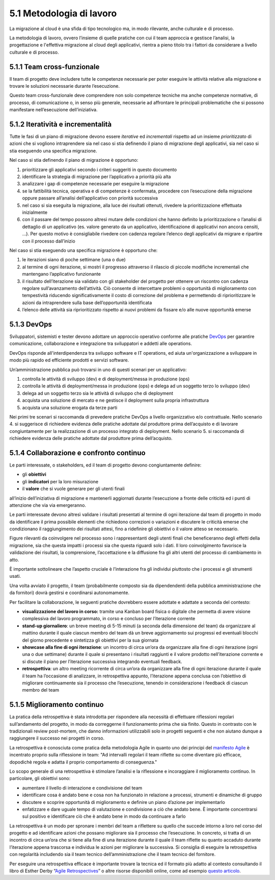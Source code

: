 5.1 Metodologia di lavoro 
==========================

La migrazione al cloud è una sfida di tipo tecnologico ma, in modo
rilevante, anche culturale e di processo.

La metodologia di lavoro, ovvero l’insieme di quelle pratiche con cui il
team approccia e gestisce l’analisi, la progettazione e l'effettiva
migrazione al cloud degli applicativi, rientra a pieno titolo tra i
fattori da considerare a livello culturale e di processo.

5.1.1 Team cross-funzionale
---------------------------

Il team di progetto deve includere tutte le competenze necessarie per
poter eseguire le attività relative alla migrazione e trovare le
soluzioni necessarie durante l’esecuzione.

Questo team cross-funzionale deve comprendere non solo competenze
tecniche ma anche competenze normative, di processo, di comunicazione o,
in senso più generale, necessarie ad affrontare le principali
problematiche che si possono manifestare nell’esecuzione
dell’iniziativa.

5.1.2 Iteratività e incrementalità 
-----------------------------------

Tutte le fasi di un piano di migrazione devono essere *iterative* ed
*incrementali* rispetto ad un insieme *prioritizzato* di azioni che si
vogliono intraprendere sia nel caso si stia definendo il piano di
migrazione degli applicativi, sia nel caso si stia eseguendo una
specifica migrazione.

Nel caso si stia definendo il piano di migrazione è opportuno:

1. prioritizzare gli applicativi secondo i criteri suggeriti in questo
   documento

2. identificare la strategia di migrazione per l’applicativo a priorità
   più alta

3. analizzare i gap di competenze necessarie per eseguire la migrazione

4. se la fattibilità tecnica, operativa e di competenze è confermata,
   procedere con l’esecuzione della migrazione oppure passare
   all’analisi dell’applicativo con priorità successiva

5. nel caso si sia eseguita la migrazione, alla luce dei risultati
   ottenuti, rivedere la prioritizzazione effettuata inizialmente

6. con il passare del tempo possono altresì mutare delle condizioni che
   hanno definito la prioritizzazione o l’analisi di dettaglio di un
   applicativo (es. valore generato da un applicativo, identificazione
   di applicativi non ancora censiti, ...). Per questo motivo è
   consigliabile rivedere con cadenza regolare l’elenco degli
   applicativi da migrare e ripartire con il processo dall’inizio

Nel caso si stia eseguendo una specifica migrazione è opportuno che:

1. le iterazioni siano di poche settimane (una o due)

2. al termine di ogni iterazione, si mostri il progresso attraverso il
   rilascio di piccole modifiche incrementali che mantengano
   l’applicativo funzionante

3. il risultato dell’iterazione sia validato con gli stakeholder del
   progetto per ottenere un riscontro con cadenza regolare
   sull’avanzamento dell’attività. Ciò consente di intercettare problemi
   o opportunità di miglioramento con tempestività riducendo
   significativamente il costo di correzione del problema e permettendo
   di riprioritizzare le azioni da intraprendere sulla base
   dell’opportunità identificata

4. l’elenco delle attività sia riprioritizzato rispetto ai nuovi
   problemi da fissare e/o alle nuove opportunità emerse

5.1.3 DevOps
------------

Sviluppatori, sistemisti e tester devono adottare un approccio operativo
conforme alle pratiche
`DevOps <https://it.wikipedia.org/wiki/DevOps>`__ per garantire
comunicazione, collaborazione e integrazione tra sviluppatori e addetti
alle operations.

DevOps risponde all'interdipendenza tra sviluppo software e IT
operations, ed aiuta un'organizzazione a sviluppare in modo più rapido
ed efficiente prodotti e servizi software.

Un’amministrazione pubblica può trovarsi in uno di questi scenari per un
applicativo:

1. controlla le attività di sviluppo (dev) e di deployment/messa in
   produzione (ops)

2. controlla le attività di deployment/messa in produzione (ops) e
   delega ad un soggetto terzo lo sviluppo (dev)

3. delega ad un soggetto terzo sia le attività di sviluppo che di
   deployment

4. acquista una soluzione di mercato e ne gestisce il deployment sulla
   propria infrastruttura

5. acquista una soluzione erogata da terze parti

Nei primi tre scenari si raccomanda di prevedere pratiche DevOps a
livello organizzativo e/o contrattuale. Nello scenario 4. si suggerisce
di richiedere evidenza delle pratiche adottate dal produttore prima
dell’acquisto e di lavorare congiuntamente per la realizzazione di un
processo integrato di deployment. Nello scenario 5. si raccomanda di
richiedere evidenza delle pratiche adottate dal produttore prima
dell’acquisto.

5.1.4 Collaborazione e confronto continuo
-----------------------------------------

Le parti interessate, o stakeholders, ed il team di progetto devono
congiuntamente definire:

-  gli **obiettivi**

-  gli **indicatori** per la loro misurazione

-  il **valore** che si vuole generare per gli utenti finali

all’inizio dell’iniziativa di migrazione e mantenerli aggiornati durante
l’esecuzione a fronte delle criticità ed i punti di attenzione che via
via emergeranno.

Le parti interessate devono altresì validare i risultati presentati al
termine di ogni iterazione dal team di progetto in modo da identificare
il prima possibile elementi che richiedono correzioni o variazioni e
discutere le criticità emerse che condizionano il raggiungimento dei
risultati attesi, fino a ridefinire gli obiettivi o il valore atteso se
necessario.

Figure rilevanti da coinvolgere nel processo sono i rappresentanti degli
utenti finali che beneficeranno degli effetti della migrazione, sia che
questa impatti i processi sia che questa riguardi solo i dati. Il loro
coinvolgimento favorisce la validazione dei risultati, la comprensione,
l’accettazione e la diffusione fra gli altri utenti del processo di
cambiamento in atto.

È importante sottolineare che l’aspetto cruciale è l’interazione fra gli
individui piuttosto che i processi e gli strumenti usati.

Una volta avviato il progetto, il team (probabilmente composto sia da
dipendendenti della pubblica amministrazione che da fornitori) dovrà
gestirsi e coordinarsi autonomamente.

Per facilitare la collaborazione, le seguenti pratiche dovrebbero essere
adottate e adattate a seconda del contesto:

-  **visualizzazione del lavoro in corso:** tramite una Kanban board
   fisica o digitale che permetta di avere visione complessiva del
   lavoro programmato, in corso e concluso per l’iterazione corrente

-  **stand-up giornaliero**: un breve meeting di 5-15 minuti (a seconda
   della dimensione del team) da organizzare al mattino durante il quale
   ciascun membro del team dà un breve aggiornamento sui progressi ed
   eventuali blocchi del giorno precedente e sintetizza gli obiettivi
   per la sua giornata

-  **showcase alla fine di ogni iterazione**: un incontro di circa
   un’ora da organizzare alla fine di ogni iterazione (ogni una o due
   settimane) durante il quale si presentano i risultati raggiunti e il
   valore prodotto nell’iterazione corrente e si discute il piano per
   l’iterazione successiva integrando eventuali feedback.

-  **retrospettiva**: un altro meeting ricorrente di circa un’ora da
   organizzare alla fine di ogni iterazione durante il quale il team ha
   l’occasione di analizzare, in retrospettiva appunto, l’iterazione
   appena conclusa con l’obiettivo di migliorare continuamente sia il
   processo che l’esecuzione, tenendo in considerazione i feedback di
   ciascun membro del team

5.1.5 Miglioramento continuo
----------------------------

La pratica della retrospettiva è stata introdotta per rispondere alla
necessità di effettuare riflessioni regolari sull’andamento del
progetto, in modo da correggerne il funzionamento prima che sia finito.
Questo in contrasto con le tradizionali review post-mortem, che danno
informazioni utilizzabili solo in progetti seguenti e che non aiutano
dunque a raggiungere il successo nei progetti in corso.

La retrospettiva è conosciuta come pratica della metodologia Agile in
quanto uno dei principi del `manifesto
Agile <https://agilemanifesto.org/>`__ è incentrato proprio sulla
riflessione in team: "Ad intervalli regolari il team riflette su come
diventare più efficace, dopodichè regola e adatta il proprio
comportamento di conseguenza."

Lo scopo generale di una retrospettiva è stimolare l’analisi e la
riflessione e incoraggiare il miglioramento continuo. In particolare,
gli obiettivi sono:

-  aumentare il livello di interazione e condivisione del team

-  identificare cosa è andato bene e cosa non ha funzionato in relazione
   a processi, strumenti e dinamiche di gruppo

-  discutere e scoprire opportunità di miglioramento e definire un piano
   d’azione per implementarlo

-  enfatizzare e dare uguale tempo di valutazione e condivisione a ciò
   che andato bene. È importante concentrarsi sul positivo e
   identificare ciò che è andato bene in modo da continuare a farlo

La retrospettiva è un modo per spronare i membri del team a riflettere
su quello che succede intorno a loro nel corso del progetto e ad
identificare azioni che possano migliorare sia il processo che
l’esecuzione. In concreto, si tratta di un incontro di circa un’ora che
si tiene alla fine di una iterazione durante il quale il team riflette
su quanto accaduto durante l’iterazione appena trascorsa e individua le
azioni per migliorare la successiva. Si consiglia di eseguire la
retrospettiva con regolarità includendo sia il team tecnico
dell’amministrazione che il team tecnico del fornitore.

Per eseguire una retrospettiva efficace è importante trovare la tecnica
ed il formato più adatto al contesto consultando il libro di Esther
Derby “\ `Agile
Retrospectives <https://www.amazon.it/Agile-Retrospective-Making-Teams-Great/dp/0977616649/ref=sr_1_1?ie=UTF8&qid=1382436102&sr=8-1&keywords=agile+retrospective>`__\ ”
o altre risorse disponibili online, come ad esempio `questo
articolo <http://www.marioconcina.it/blog/come-fare/5-tecniche-di-retrospettive-agile.html>`__.
